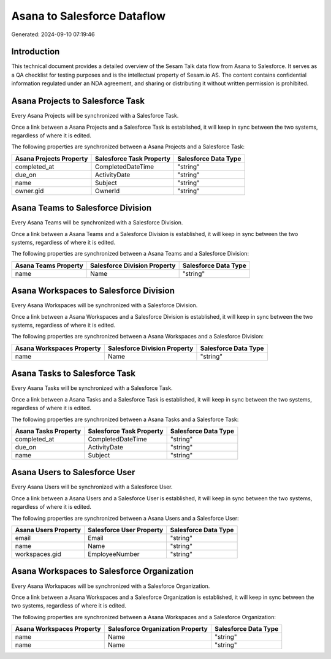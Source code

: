 ============================
Asana to Salesforce Dataflow
============================

Generated: 2024-09-10 07:19:46

Introduction
------------

This technical document provides a detailed overview of the Sesam Talk data flow from Asana to Salesforce. It serves as a QA checklist for testing purposes and is the intellectual property of Sesam.io AS. The content contains confidential information regulated under an NDA agreement, and sharing or distributing it without written permission is prohibited.

Asana Projects to Salesforce Task
---------------------------------
Every Asana Projects will be synchronized with a Salesforce Task.

Once a link between a Asana Projects and a Salesforce Task is established, it will keep in sync between the two systems, regardless of where it is edited.

The following properties are synchronized between a Asana Projects and a Salesforce Task:

.. list-table::
   :header-rows: 1

   * - Asana Projects Property
     - Salesforce Task Property
     - Salesforce Data Type
   * - completed_at
     - CompletedDateTime
     - "string"
   * - due_on
     - ActivityDate
     - "string"
   * - name
     - Subject
     - "string"
   * - owner.gid
     - OwnerId
     - "string"


Asana Teams to Salesforce Division
----------------------------------
Every Asana Teams will be synchronized with a Salesforce Division.

Once a link between a Asana Teams and a Salesforce Division is established, it will keep in sync between the two systems, regardless of where it is edited.

The following properties are synchronized between a Asana Teams and a Salesforce Division:

.. list-table::
   :header-rows: 1

   * - Asana Teams Property
     - Salesforce Division Property
     - Salesforce Data Type
   * - name
     - Name
     - "string"


Asana Workspaces to Salesforce Division
---------------------------------------
Every Asana Workspaces will be synchronized with a Salesforce Division.

Once a link between a Asana Workspaces and a Salesforce Division is established, it will keep in sync between the two systems, regardless of where it is edited.

The following properties are synchronized between a Asana Workspaces and a Salesforce Division:

.. list-table::
   :header-rows: 1

   * - Asana Workspaces Property
     - Salesforce Division Property
     - Salesforce Data Type
   * - name
     - Name
     - "string"


Asana Tasks to Salesforce Task
------------------------------
Every Asana Tasks will be synchronized with a Salesforce Task.

Once a link between a Asana Tasks and a Salesforce Task is established, it will keep in sync between the two systems, regardless of where it is edited.

The following properties are synchronized between a Asana Tasks and a Salesforce Task:

.. list-table::
   :header-rows: 1

   * - Asana Tasks Property
     - Salesforce Task Property
     - Salesforce Data Type
   * - completed_at
     - CompletedDateTime
     - "string"
   * - due_on
     - ActivityDate
     - "string"
   * - name
     - Subject
     - "string"


Asana Users to Salesforce User
------------------------------
Every Asana Users will be synchronized with a Salesforce User.

Once a link between a Asana Users and a Salesforce User is established, it will keep in sync between the two systems, regardless of where it is edited.

The following properties are synchronized between a Asana Users and a Salesforce User:

.. list-table::
   :header-rows: 1

   * - Asana Users Property
     - Salesforce User Property
     - Salesforce Data Type
   * - email
     - Email
     - "string"
   * - name
     - Name
     - "string"
   * - workspaces.gid
     - EmployeeNumber
     - "string"


Asana Workspaces to Salesforce Organization
-------------------------------------------
Every Asana Workspaces will be synchronized with a Salesforce Organization.

Once a link between a Asana Workspaces and a Salesforce Organization is established, it will keep in sync between the two systems, regardless of where it is edited.

The following properties are synchronized between a Asana Workspaces and a Salesforce Organization:

.. list-table::
   :header-rows: 1

   * - Asana Workspaces Property
     - Salesforce Organization Property
     - Salesforce Data Type
   * - name
     - Name
     - "string"
   * - name
     - Name	
     - "string"

